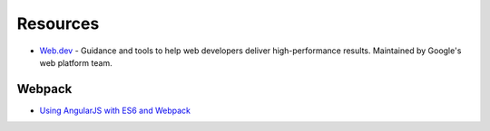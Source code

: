 .. _frontend:

=========
Resources
=========


- `Web.dev <https://web.dev/>`_ -
  Guidance and tools to help web developers deliver high-performance results.
  Maintained by Google's web platform team.


Webpack
=======

- `Using AngularJS with ES6 and Webpack <http://angular-tips.com/blog/2015/06/using-angular-1-dot-x-with-es6-and-webpack/>`_
